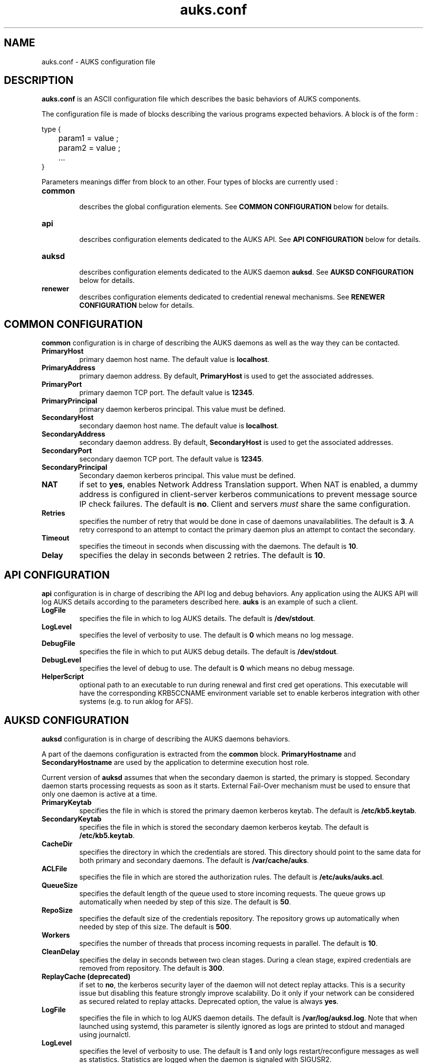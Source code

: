 .TH "auks.conf" "5" "March 2009" "Matthieu Hautreux" "auks.conf"


.SH "NAME"
auks.conf \- AUKS configuration file


.SH "DESCRIPTION"
.LP
\fBauks.conf\fR is an ASCII configuration file which describes the 
basic behaviors of AUKS components.
.LP
The configuration file is made of blocks describing the various 
programs expected behaviors. A block is of the form :
.LP
type {
.br

.br
	param1 = value ;
.br
	param2 = value ;
.br
	...
.br
}
.br
.LP
Parameters meanings differ from block to an other. Four types of blocks
are currently used :

.TP
\fBcommon\fR
.br
describes the global configuration elements.
See \fBCOMMON CONFIGURATION\fR below for details.
.TP
\fBapi\fR
.br
describes configuration elements dedicated to the AUKS API.
See \fBAPI CONFIGURATION\fR below for details.
.TP
\fBauksd\fR
.br
describes configuration elements dedicated to the AUKS daemon \fBauksd\fR.
See \fBAUKSD CONFIGURATION\fR below for details.
.TP
\fBrenewer\fR
.br
describes configuration elements dedicated to credential renewal mechanisms.
See \fBRENEWER CONFIGURATION\fR below for details.


.SH "COMMON CONFIGURATION"
.LP
\fBcommon\fR configuration is in charge of describing the AUKS daemons 
as well as the way they can be contacted.

.TP
\fBPrimaryHost\fR
primary daemon host name. The default value is \fBlocalhost\fR.
.TP
\fBPrimaryAddress\fR
primary daemon address. By default, \fBPrimaryHost\fR is used to get the 
associated addresses.
.TP
\fBPrimaryPort\fR
primary daemon TCP port. The default value is \fB12345\fR.
.TP
\fBPrimaryPrincipal\fR
primary daemon kerberos principal. This value must be defined.
.TP
\fBSecondaryHost\fR
secondary daemon host name. The default value is \fBlocalhost\fR.
.TP
\fBSecondaryAddress\fR
secondary daemon address. By default, \fBSecondaryHost\fR is used to get the 
associated addresses.
.TP
\fBSecondaryPort\fR
secondary daemon TCP port. The default value is \fB12345\fR.
.TP
\fBSecondaryPrincipal\fR
Secondary daemon kerberos principal. This value must be defined.
.TP
\fBNAT\fR
if set to \fByes\fR, enables Network Address Translation support.
When NAT is enabled, a dummy address is configured in client-server kerberos
communications to prevent message source IP check failures.
The default is \fBno\fR. Client and servers \fImust\fR share the same 
configuration.
.TP
\fBRetries\fR
specifies the number of retry that would be done in case of daemons 
unavailabilities. The default is \fB3\fR. A retry correspond to an
attempt to contact the primary daemon plus an attempt to contact 
the secondary.
.TP
\fBTimeout\fR
specifies the timeout in seconds when discussing with the daemons. 
The default is \fB10\fR.
.TP
\fBDelay\fR
specifies the delay in seconds between 2 retries. The default is \fB10\fR.


.SH "API CONFIGURATION"
.LP
\fBapi\fR configuration is in charge of describing the API log and debug 
behaviors. Any application using the AUKS API will log AUKS details according
to the parameters described here. \fBauks\fR is an example of such a client.

.TP
\fBLogFile\fR
specifies the file in which to log AUKS details.
The default is \fB/dev/stdout\fR.
.TP
\fBLogLevel\fR
specifies the level of verbosity to use. The default is \fB0\fR which 
means no log message.
.TP
\fBDebugFile\fR
specifies the file in which to put AUKS debug details.
The default is \fB/dev/stdout\fR.
.TP
\fBDebugLevel\fR
specifies the level of debug to use. The default is \fB0\fR which 
means no debug message.
.TP
\fBHelperScript\fR
optional path to an executable to run during renewal and first cred get operations.
This executable will have the corresponding KRB5CCNAME environment variable set
to enable kerberos integration with other systems (e.g. to run aklog for AFS).
.TP

.SH "AUKSD CONFIGURATION"
.LP
\fBauksd\fR configuration is in charge of describing the AUKS daemons behaviors.
.LP
A part of the daemons configuration is extracted from the \fBcommon\fR block.
\fBPrimaryHostname\fR and \fBSecondaryHostname\fR are used by the application to
determine execution host role.
.LP
Current version of \fBauksd\fR assumes that when the secondary daemon is started,
the primary is stopped. Secondary daemon starts processing requests as soon as it
starts. External Fail-Over mechanism must be used to ensure that only one daemon 
is active at a time.
.LP

.TP
\fBPrimaryKeytab\fR
specifies the file in which is stored the primary daemon kerberos keytab.
The default is \fB/etc/kb5.keytab\fR.
.TP
\fBSecondaryKeytab\fR
specifies the file in which is stored the secondary daemon kerberos keytab.
The default is \fB/etc/kb5.keytab\fR.
.TP
\fBCacheDir\fR
specifies the directory in which the credentials are stored. This directory 
should point to the same data for both primary and secondary daemons.
The default is \fB/var/cache/auks\fR.
.TP
\fBACLFile\fR
specifies the file in which are stored the authorization rules.
The default is \fB/etc/auks/auks.acl\fR.
.TP
\fBQueueSize\fR
specifies the default length of the queue used to store incoming requests. 
The queue grows up automatically when needed by step of this size.
The default is \fB50\fR.
.TP
\fBRepoSize\fR
specifies the default size of the credentials repository. 
The repository grows up automatically when needed by step of this size.
The default is \fB500\fR.
.TP
\fBWorkers\fR
specifies the number of threads that process incoming requests in parallel.
The default is \fB10\fR.
.TP
\fBCleanDelay\fR
specifies the delay in seconds between two clean stages. During a clean 
stage, expired credentials are removed from repository.
The default is \fB300\fR.
.TP
\fBReplayCache (deprecated)\fR
if set to \fBno\fR, the kerberos security layer of the daemon will not detect
replay attacks. This is a security issue but disabling this feature strongly 
improve scalability. Do it only if your network can be considered as secured
related to replay attacks. Deprecated option, the value is always \fByes\fR.
.TP
\fBLogFile\fR
specifies the file in which to log AUKS daemon details. 
The default is \fB/var/log/auksd.log\fR.
Note that when launched using systemd, this parameter is silently ignored as
logs are printed to stdout and managed using journalctl.
.TP
\fBLogLevel\fR
specifies the level of verbosity to use. The default is \fB1\fR and only logs
restart/reconfigure messages as well as statistics. Statistics are logged
when the daemon is signaled with SIGUSR2.
.TP
\fBDebugFile\fR
specifies the file in which to put AUKS daemon debug details.
The default is \fB/var/log/auksd.log\fR.
Note that when launched using systemd, this parameter is silently ignored as
debug infos are printed to stdout and managed using journalctl.
.TP
\fBDebugLevel\fR
specifies the level of debug to use. The default is \fB0\fR which 
means no debug message.


.SH "RENEWER CONFIGURATION"
.LP
\fBrenewer\fR configuration is in charge of describing the AUKS credential renewal
mechanisms.
.LP
Renewal mechanims are used in \fBauksdrenewer\fR as well as in the 
\fBauks_api_renew_cred\fR function of the AUKS API.
.LP
Current AUKS renewal mechanism is based on two parameters, \fBDelay\fR
and \fBMinLifeTime\fR. Every \fBDelay\fR seconds, credentials lifetimes are 
checked. If the remaining time before expiration is less than \fBMinlifetime\fR, 
the credential is renewed using AUKS daemon or the Kerberos KDC in case of AUKS
failure.
.LP
A ticket which lifetime is less than \fBMinlifetime\fR is not took into account
by the mechanism.
.LP
.TP
\fBDelay\fR
.br
delay in seconds between two renewal stages. The default is \fB60\fR.
.TP
.br
\fBMinLifeTime\fR
Minimal lifetime in seconds for a credential to be renewed by the AUKS mechanism.
The default is \fB300\fR. This value is also used as the minimal amount of time 
a crendential must be valid without becoming a renewal candidate.
.LP
The following parameters are only used by \fBauksdrenewer\fR.
\fBauks_api_renew_cred\fR function of the AUKS API uses \fBapi\fR configuration.
.TP
\fBLogFile\fR
specifies the file in which to log \fBauksdrenewer\fR details. 
The default is \fB/var/log/auksdrenewer.log\fR.
Note that when launched using systemd, this parameter is silently ignored as
logs are printed to stdout and managed using journalctl.
.TP
\fBLogLevel\fR
specifies the level of verbosity to use. The default is \fB1\fR.
.TP
\fBDebugFile\fR
specifies the file in which to put \fBauksdrenewer\fR debug details.
The default is \fB/var/log/auksdrenewer.log\fR.
Note that when launched using systemd, this parameter is silently ignored as
debug infos are printed to stdout and managed using journalctl.
.TP
\fBDebugLevel\fR
specifies the level of debug to use. The default is \fB0\fR which 
means no debug message.


.SH "EXAMPLE"
.LP
common {
.br

.br
 PrimaryHost        = "auks" ;
.br
 #PrimaryAddress    = "" ;
.br
 PrimaryPort        = 12345 ;
.br
 PrimaryPrincipal   = "host/auks.myrealm.org@MYREALM.ORG" ;
.br

.br
 SecondaryHost      = "auks2" ;
.br
 #SecondaryAddress  = "" ;
.br
 SecondaryPort      = "12345" ;
.br
 SecondaryPrincipal = "host/auks2.myrealm.org@MYREALM.ORG" ;
.br

.br
 NAT                = no ;
.br

.br
 Retries            = 3 ;
.br
 Timeout            = 10 ;
.br
 Delay              = 3 ;
.br

.br
}
.br

.br
api {
.br

.br
 LogFile            = "/tmp/auksapi.log" ;
.br
 LogLevel           = "0" ;
.br

.br
 DebugFile          = "/tmp/auksapi.log" ;
.br
 DebugLevel         = "0" ;
.br

.br
}
.br

.br
auksd {
.br

.br
 PrimaryKeytab      = "/etc/krb5.keytab" ;
.br
 SecondaryKeytab    = "/etc/krb5.keytab" ;
.br

.br
 LogFile            = "/var/log/auksd.log" ;
.br
 LogLevel           = "1" ;
.br
 DebugFile          = "/var/log/auksd.log" ;
.br
 DebugLevel         = "0" ;
.br

.br
 ACLFile            = "/etc/auks/auksd.acl" ;	
.br
 CacheDir           = "/var/cache/auks" ;
.br
 CleanDelay         = 300 ;
.br

.br
 QueueSize          = 50 ;
.br
 RepoSize           = 500 ;
.br
 Workers            = 10 ;
.br

.br
}
.br

.br
renewer {
.br

.br
 LogFile            = "/var/log/auksdrenewer.log" ;
.br
 LogLevel           = "1" ;
.br

.br
 DebugFile          = "/var/log/auksdrenewer.log" ;
.br
 DebugLevel         = "0" ;
.br

.br
 Delay              = "60" ;
.br

.br
 MinLifeTime        = "600" ;
.br

.br
}
.br


.SH "COPYING"
.LP
Copyright  CEA/DAM/DIF (2009)
.br

.br
This software is a computer program whose purpose is to simplify
.br
the addition of kerberos credential support in Batch applications.
.br

.br
This software is governed by the CeCILL-C license under French law and
.br
abiding by the rules of distribution of free software.  You can  use, 
.br
modify and/ or redistribute the software under the terms of the 
.br
CeCILL-C license as circulated by CEA, CNRS and INRIA at the 
.br
following URL "http://www.cecill.info". 
.br

.br
As a counterpart to the access to the source code and  rights to copy,
.br
modify and redistribute granted by the license, users are provided only
.br
with a limited warranty  and the software's author,  the holder of the
.br
economic rights,  and the successive licensors  have only  limited
.br
liability. 
.br

.br
In this respect, the user's attention is drawn to the risks associated
.br
with loading,  using,  modifying and/or developing or reproducing the
.br
software by the user in light of its specific status of free software,
.br
that may mean  that it is complicated to manipulate,  and  that  also
.br
therefore means  that it is reserved for developers  and  experienced
.br
professionals having in-depth computer knowledge. Users are therefore
.br
encouraged to load and test the software's suitability as regards their
.br
requirements in conditions enabling the security of their systems 
.br
and/or data to be ensured and,  more generally, to use and operate 
.br
it in the same conditions as regards security. 
.br

.br
The fact that you are presently reading this means that you have had
.br
knowledge of the CeCILL-C license and that you accept its terms.
.br

.SH "SEE ALSO"
.BR auks (1),
.BR auks.acl (5),
.BR auksd (8),
.BR auksdrenewer (8)
